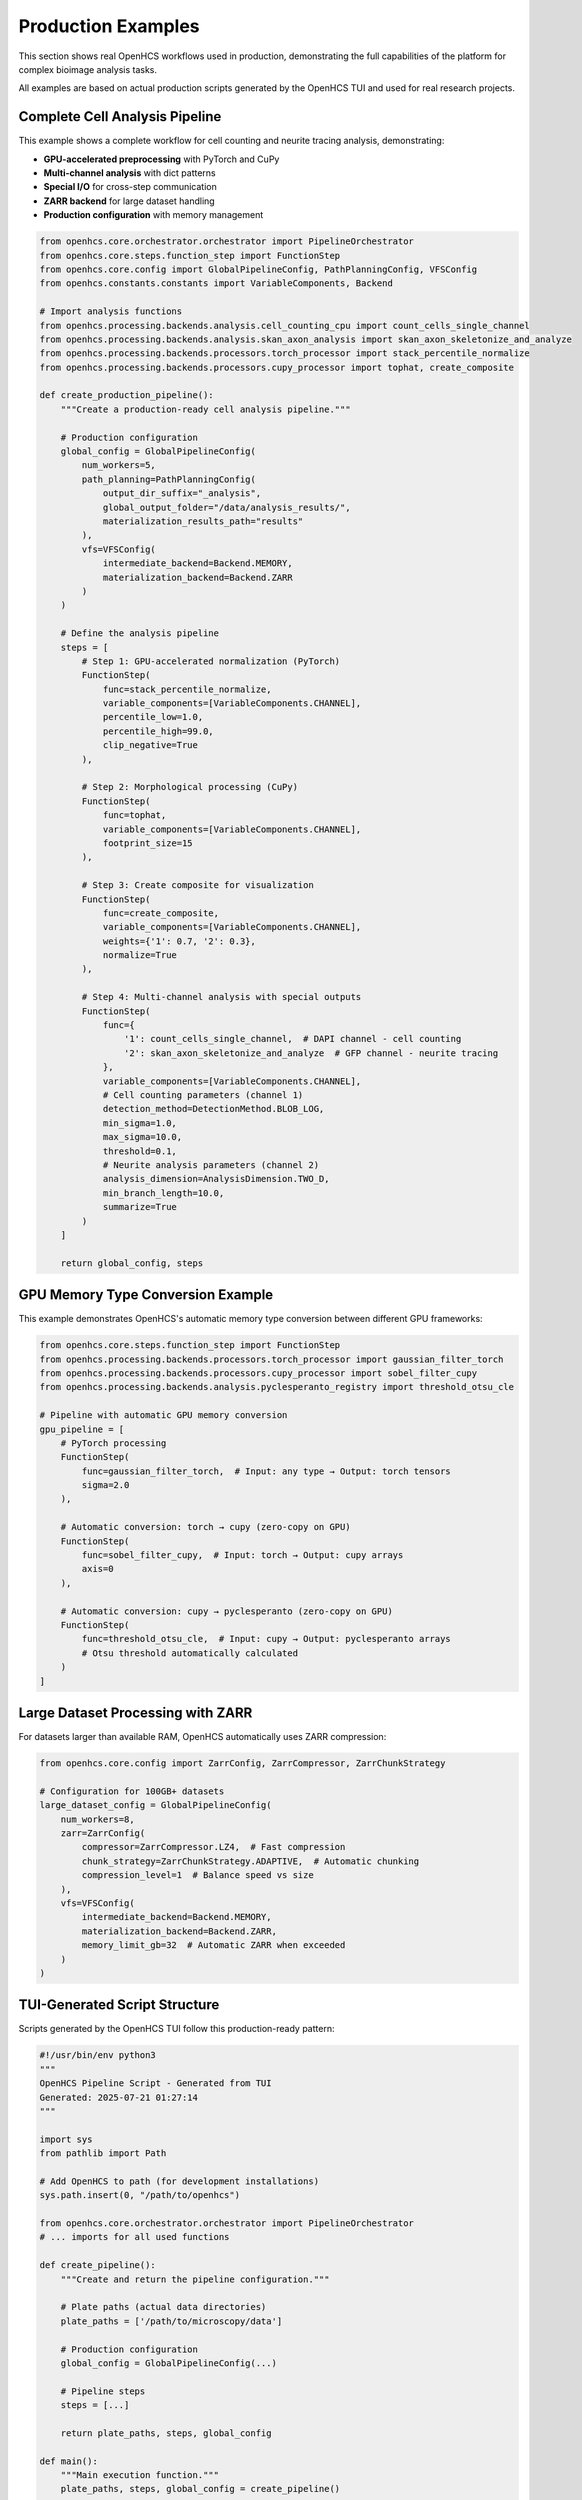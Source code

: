 ==================
Production Examples
==================

This section shows real OpenHCS workflows used in production, demonstrating the full capabilities of the platform for complex bioimage analysis tasks.

All examples are based on actual production scripts generated by the OpenHCS TUI and used for real research projects.

Complete Cell Analysis Pipeline
===============================

This example shows a complete workflow for cell counting and neurite tracing analysis, demonstrating:

- **GPU-accelerated preprocessing** with PyTorch and CuPy
- **Multi-channel analysis** with dict patterns
- **Special I/O** for cross-step communication
- **ZARR backend** for large dataset handling
- **Production configuration** with memory management

.. code-block:: python

    from openhcs.core.orchestrator.orchestrator import PipelineOrchestrator
    from openhcs.core.steps.function_step import FunctionStep
    from openhcs.core.config import GlobalPipelineConfig, PathPlanningConfig, VFSConfig
    from openhcs.constants.constants import VariableComponents, Backend

    # Import analysis functions
    from openhcs.processing.backends.analysis.cell_counting_cpu import count_cells_single_channel
    from openhcs.processing.backends.analysis.skan_axon_analysis import skan_axon_skeletonize_and_analyze
    from openhcs.processing.backends.processors.torch_processor import stack_percentile_normalize
    from openhcs.processing.backends.processors.cupy_processor import tophat, create_composite

    def create_production_pipeline():
        """Create a production-ready cell analysis pipeline."""
        
        # Production configuration
        global_config = GlobalPipelineConfig(
            num_workers=5,
            path_planning=PathPlanningConfig(
                output_dir_suffix="_analysis",
                global_output_folder="/data/analysis_results/",
                materialization_results_path="results"
            ),
            vfs=VFSConfig(
                intermediate_backend=Backend.MEMORY,
                materialization_backend=Backend.ZARR
            )
        )

        # Define the analysis pipeline
        steps = [
            # Step 1: GPU-accelerated normalization (PyTorch)
            FunctionStep(
                func=stack_percentile_normalize,
                variable_components=[VariableComponents.CHANNEL],
                percentile_low=1.0,
                percentile_high=99.0,
                clip_negative=True
            ),
            
            # Step 2: Morphological processing (CuPy)
            FunctionStep(
                func=tophat,
                variable_components=[VariableComponents.CHANNEL],
                footprint_size=15
            ),
            
            # Step 3: Create composite for visualization
            FunctionStep(
                func=create_composite,
                variable_components=[VariableComponents.CHANNEL],
                weights={'1': 0.7, '2': 0.3},
                normalize=True
            ),
            
            # Step 4: Multi-channel analysis with special outputs
            FunctionStep(
                func={
                    '1': count_cells_single_channel,  # DAPI channel - cell counting
                    '2': skan_axon_skeletonize_and_analyze  # GFP channel - neurite tracing
                },
                variable_components=[VariableComponents.CHANNEL],
                # Cell counting parameters (channel 1)
                detection_method=DetectionMethod.BLOB_LOG,
                min_sigma=1.0,
                max_sigma=10.0,
                threshold=0.1,
                # Neurite analysis parameters (channel 2)  
                analysis_dimension=AnalysisDimension.TWO_D,
                min_branch_length=10.0,
                summarize=True
            )
        ]

        return global_config, steps

GPU Memory Type Conversion Example
==================================

This example demonstrates OpenHCS's automatic memory type conversion between different GPU frameworks:

.. code-block:: python

    from openhcs.core.steps.function_step import FunctionStep
    from openhcs.processing.backends.processors.torch_processor import gaussian_filter_torch
    from openhcs.processing.backends.processors.cupy_processor import sobel_filter_cupy
    from openhcs.processing.backends.analysis.pyclesperanto_registry import threshold_otsu_cle

    # Pipeline with automatic GPU memory conversion
    gpu_pipeline = [
        # PyTorch processing
        FunctionStep(
            func=gaussian_filter_torch,  # Input: any type → Output: torch tensors
            sigma=2.0
        ),
        
        # Automatic conversion: torch → cupy (zero-copy on GPU)
        FunctionStep(
            func=sobel_filter_cupy,  # Input: torch → Output: cupy arrays
            axis=0
        ),
        
        # Automatic conversion: cupy → pyclesperanto (zero-copy on GPU)
        FunctionStep(
            func=threshold_otsu_cle,  # Input: cupy → Output: pyclesperanto arrays
            # Otsu threshold automatically calculated
        )
    ]

Large Dataset Processing with ZARR
==================================

For datasets larger than available RAM, OpenHCS automatically uses ZARR compression:

.. code-block:: python

    from openhcs.core.config import ZarrConfig, ZarrCompressor, ZarrChunkStrategy

    # Configuration for 100GB+ datasets
    large_dataset_config = GlobalPipelineConfig(
        num_workers=8,
        zarr=ZarrConfig(
            compressor=ZarrCompressor.LZ4,  # Fast compression
            chunk_strategy=ZarrChunkStrategy.ADAPTIVE,  # Automatic chunking
            compression_level=1  # Balance speed vs size
        ),
        vfs=VFSConfig(
            intermediate_backend=Backend.MEMORY,
            materialization_backend=Backend.ZARR,
            memory_limit_gb=32  # Automatic ZARR when exceeded
        )
    )

TUI-Generated Script Structure
=============================

Scripts generated by the OpenHCS TUI follow this production-ready pattern:

.. code-block:: python

    #!/usr/bin/env python3
    """
    OpenHCS Pipeline Script - Generated from TUI
    Generated: 2025-07-21 01:27:14
    """
    
    import sys
    from pathlib import Path
    
    # Add OpenHCS to path (for development installations)
    sys.path.insert(0, "/path/to/openhcs")
    
    from openhcs.core.orchestrator.orchestrator import PipelineOrchestrator
    # ... imports for all used functions
    
    def create_pipeline():
        """Create and return the pipeline configuration."""
        
        # Plate paths (actual data directories)
        plate_paths = ['/path/to/microscopy/data']
        
        # Production configuration
        global_config = GlobalPipelineConfig(...)
        
        # Pipeline steps
        steps = [...]
        
        return plate_paths, steps, global_config
    
    def main():
        """Main execution function."""
        plate_paths, steps, global_config = create_pipeline()
        
        # Create orchestrator
        orchestrator = PipelineOrchestrator(
            plate_paths=plate_paths,
            steps=steps,
            global_config=global_config
        )
        
        # Execute pipeline
        orchestrator.run()
    
    if __name__ == "__main__":
        main()

Key Production Features
======================

**Self-Contained Scripts**: Generated scripts include all necessary imports and can be run independently.

**Error Handling**: Production scripts include comprehensive error handling and logging.

**Resource Management**: Automatic GPU memory management and worker process coordination.

**Reproducibility**: All parameters and configurations are explicitly specified.

**Monitoring**: Integration with OpenHCS logging system for production monitoring.

**Scalability**: Designed to handle datasets from MB to 100GB+ with automatic backend selection.

Next Steps
==========

- See :doc:`../architecture/index` for detailed system architecture
- See :doc:`intermediate_usage` for custom pipeline creation
- See :doc:`../api/index` for complete API reference
